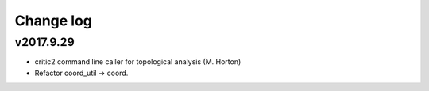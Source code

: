 Change log
==========

v2017.9.29
----------
* critic2 command line caller for topological analysis (M. Horton)
* Refactor coord_util -> coord.

